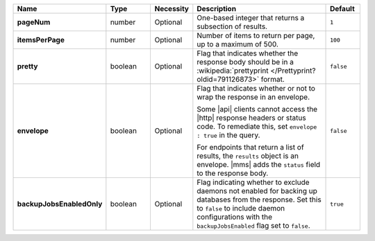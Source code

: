 .. list-table::
   :widths: 20 14 11 45 10
   :header-rows: 1
   :stub-columns: 1

   * - Name
     - Type
     - Necessity
     - Description
     - Default

   * - pageNum
     - number
     - Optional
     - One-based integer that returns a subsection of results.
     - ``1``

   * - itemsPerPage
     - number
     - Optional
     - Number of items to return per page, up to a maximum of 500.
     - ``100``

   * - pretty
     - boolean
     - Optional
     - Flag that indicates whether the response body should be in a
       :wikipedia:`prettyprint </Prettyprint?oldid=791126873>` format.
     - ``false``

   * - envelope
     - boolean
     - Optional
     - Flag that indicates whether or not to wrap the response in an
       envelope.

       Some |api| clients cannot access the |http| response headers or
       status code. To remediate this, set ``envelope : true`` in the
       query.

       For endpoints that return a list of results, the ``results``
       object is an envelope. |mms| adds the ``status`` field to the
       response body.

     - ``false``

   * - backupJobsEnabledOnly
     - boolean
     - Optional
     - Flag indicating whether to exclude daemons not enabled for 
       backing up databases from the response. Set this to ``false`` to 
       include daemon configurations with the ``backupJobsEnabled`` 
       flag set to ``false``.
     - ``true``
